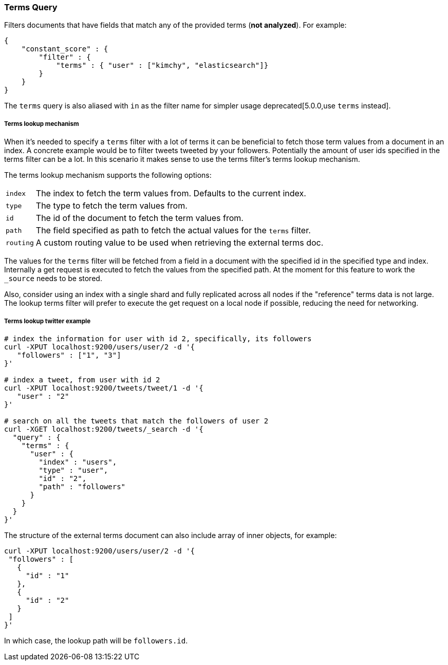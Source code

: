 [[query-dsl-terms-query]]
=== Terms Query

Filters documents that have fields that match any of the provided terms
(*not analyzed*). For example:

[source,js]
--------------------------------------------------
{
    "constant_score" : {
        "filter" : {
            "terms" : { "user" : ["kimchy", "elasticsearch"]}
        }
    }
}
--------------------------------------------------

The `terms` query is also aliased with `in` as the filter name for
simpler usage deprecated[5.0.0,use `terms` instead].

[float]
[[query-dsl-terms-lookup]]
===== Terms lookup mechanism

When it's needed to specify a `terms` filter with a lot of terms it can
be beneficial to fetch those term values from a document in an index. A
concrete example would be to filter tweets tweeted by your followers.
Potentially the amount of user ids specified in the terms filter can be
a lot. In this scenario it makes sense to use the terms filter's terms
lookup mechanism.

The terms lookup mechanism supports the following options:

[horizontal]
`index`::
    The index to fetch the term values from. Defaults to the
    current index.

`type`::
    The type to fetch the term values from.

`id`::
    The id of the document to fetch the term values from.

`path`::
    The field specified as path to fetch the actual values for the
    `terms` filter.

`routing`::
    A custom routing value to be used when retrieving the
    external terms doc.

The values for the `terms` filter will be fetched from a field in a
document with the specified id in the specified type and index.
Internally a get request is executed to fetch the values from the
specified path. At the moment for this feature to work the `_source`
needs to be stored.

Also, consider using an index with a single shard and fully replicated
across all nodes if the "reference" terms data is not large. The lookup
terms filter will prefer to execute the get request on a local node if
possible, reducing the need for networking.

[float]
===== Terms lookup twitter example

[source,js]
--------------------------------------------------
# index the information for user with id 2, specifically, its followers
curl -XPUT localhost:9200/users/user/2 -d '{
   "followers" : ["1", "3"]
}'

# index a tweet, from user with id 2
curl -XPUT localhost:9200/tweets/tweet/1 -d '{
   "user" : "2"
}'

# search on all the tweets that match the followers of user 2
curl -XGET localhost:9200/tweets/_search -d '{
  "query" : {
    "terms" : {
      "user" : {
        "index" : "users",
        "type" : "user",
        "id" : "2",
        "path" : "followers"
      }
    }
  }
}'
--------------------------------------------------

The structure of the external terms document can also include array of
inner objects, for example:

[source,js]
--------------------------------------------------
curl -XPUT localhost:9200/users/user/2 -d '{
 "followers" : [
   {
     "id" : "1"
   },
   {
     "id" : "2"
   }
 ]
}'
--------------------------------------------------

In which case, the lookup path will be `followers.id`.
